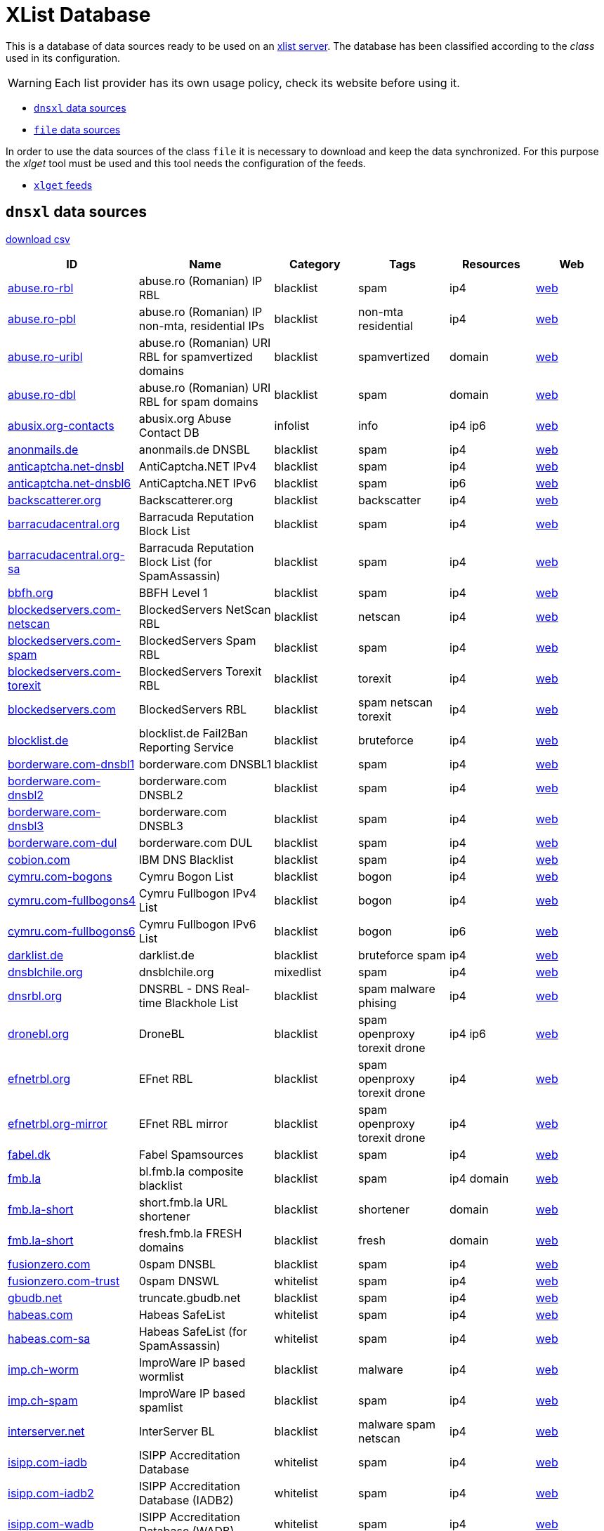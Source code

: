 = XList Database

This is a database of data sources ready to be used on an
link:https://github.com/luids-io/xlist[xlist server].
The database has been classified according to the _class_ used in its
configuration.

WARNING: Each list provider has its own usage policy, check its website
before using it.

* <<xlist-class-dnsxl>>
* <<xlist-class-file>>

In order to use the data sources of the class `file` it is necessary to
download and keep the data synchronized. For this purpose the _xlget_ tool must
be used and this tool needs the configuration of the feeds.

* <<xlget-feeds>>


[[xlist-class-dnsxl]]
== `dnsxl` data sources

link:./summary-dnsxl.csv[download csv]

|===
| ID | Name | Category | Tags | Resources | Web

|link:./dnsxl/abuse-ro.json[abuse.ro-rbl]
|abuse.ro (Romanian) IP RBL
|blacklist
|spam
|ip4
|link:http://www.abuse.ro/[web]

|link:./dnsxl/abuse-ro.json[abuse.ro-pbl]
|abuse.ro (Romanian) IP non-mta, residential IPs
|blacklist
|non-mta residential
|ip4
|link:http://www.abuse.ro/[web]

|link:./dnsxl/abuse-ro.json[abuse.ro-uribl]
|abuse.ro (Romanian) URI RBL for spamvertized domains
|blacklist
|spamvertized
|domain
|link:http://www.abuse.ro/[web]

|link:./dnsxl/abuse-ro.json[abuse.ro-dbl]
|abuse.ro (Romanian) URI RBL for spam domains
|blacklist
|spam
|domain
|link:http://www.abuse.ro/[web]

|link:./dnsxl/abusix-org.json[abusix.org-contacts]
|abusix.org Abuse Contact DB
|infolist
|info
|ip4 ip6
|link:http://abusix.org/[web]

|link:./dnsxl/anonmails-de.json[anonmails.de]
|anonmails.de DNSBL
|blacklist
|spam
|ip4
|link:http://www.anonmails.de/dnsbl.php[web]

|link:./dnsxl/anticaptcha-net.json[anticaptcha.net-dnsbl]
|AntiCaptcha.NET IPv4
|blacklist
|spam
|ip4
|link:http://anticaptcha.net/[web]

|link:./dnsxl/anticaptcha-net.json[anticaptcha.net-dnsbl6]
|AntiCaptcha.NET IPv6
|blacklist
|spam
|ip6
|link:http://anticaptcha.net/[web]

|link:./dnsxl/uceprotect-net.json[backscatterer.org]
|Backscatterer.org
|blacklist
|backscatter
|ip4
|link:http://www.backscatterer.org/[web]

|link:./dnsxl/barracudacentral-org.json[barracudacentral.org]
|Barracuda Reputation Block List
|blacklist
|spam
|ip4
|link:http://www.barracudacentral.org/rbl/[web]

|link:./dnsxl/barracudacentral-org.json[barracudacentral.org-sa]
|Barracuda Reputation Block List (for SpamAssassin)
|blacklist
|spam
|ip4
|link:http://www.barracudacentral.org/rbl/[web]

|link:./dnsxl/bbfh-org.json[bbfh.org]
|BBFH Level 1
|blacklist
|spam
|ip4
|link:http://www.bbfh.org/[web]

|link:./dnsxl/blockedservers-com.json[blockedservers.com-netscan]
|BlockedServers NetScan RBL
|blacklist
|netscan
|ip4
|link:http://www.blockedservers.com/[web]

|link:./dnsxl/blockedservers-com.json[blockedservers.com-spam]
|BlockedServers Spam RBL
|blacklist
|spam
|ip4
|link:http://www.blockedservers.com/[web]

|link:./dnsxl/blockedservers-com.json[blockedservers.com-torexit]
|BlockedServers Torexit RBL
|blacklist
|torexit
|ip4
|link:http://www.blockedservers.com/[web]

|link:./dnsxl/blockedservers-com.json[blockedservers.com]
|BlockedServers RBL
|blacklist
|spam netscan torexit
|ip4
|link:http://www.blockedservers.com/[web]

|link:./dnsxl/blocklist-de.json[blocklist.de]
|blocklist.de Fail2Ban Reporting Service
|blacklist
|bruteforce
|ip4
|link:http://www.blocklist.de/[web]

|link:./dnsxl/borderware-com.json[borderware.com-dnsbl1]
|borderware.com DNSBL1
|blacklist
|spam
|ip4
|link:http://www.borderware.com/[web]

|link:./dnsxl/borderware-com.json[borderware.com-dnsbl2]
|borderware.com DNSBL2
|blacklist
|spam
|ip4
|link:http://www.borderware.com/[web]

|link:./dnsxl/borderware-com.json[borderware.com-dnsbl3]
|borderware.com DNSBL3
|blacklist
|spam
|ip4
|link:http://www.borderware.com/[web]

|link:./dnsxl/borderware-com.json[borderware.com-dul]
|borderware.com DUL
|blacklist
|spam
|ip4
|link:http://www.borderware.com/[web]

|link:./dnsxl/cobion-com.json[cobion.com]
|IBM DNS Blacklist
|blacklist
|spam
|ip4
|link:http://filterdb.iss.net/dnsblinfo/[web]

|link:./dnsxl/cymru-com.json[cymru.com-bogons]
|Cymru Bogon List
|blacklist
|bogon
|ip4
|link:http://www.team-cymru.com/bogon-reference.html[web]

|link:./dnsxl/cymru-com.json[cymru.com-fullbogons4]
|Cymru Fullbogon IPv4 List
|blacklist
|bogon
|ip4
|link:http://www.team-cymru.com/bogon-reference.html[web]

|link:./dnsxl/cymru-com.json[cymru.com-fullbogons6]
|Cymru Fullbogon IPv6 List
|blacklist
|bogon
|ip6
|link:http://www.team-cymru.com/bogon-reference.html[web]

|link:./dnsxl/darklist-de.json[darklist.de]
|darklist.de
|blacklist
|bruteforce spam
|ip4
|link:https://darklist.de/[web]

|link:./dnsxl/dnsblchile-org.json[dnsblchile.org]
|dnsblchile.org
|mixedlist
|spam
|ip4
|link:http://www.dnsblchile.org/[web]

|link:./dnsxl/dnsrbl-org.json[dnsrbl.org]
|DNSRBL - DNS Real-time Blackhole List
|blacklist
|spam malware phising
|ip4
|link:http://dnsrbl.org/[web]

|link:./dnsxl/dronebl-org.json[dronebl.org]
|DroneBL
|blacklist
|spam openproxy torexit drone
|ip4 ip6
|link:http://www.dronebl.org/[web]

|link:./dnsxl/efnet-org.json[efnetrbl.org]
|EFnet RBL
|blacklist
|spam openproxy torexit drone
|ip4
|link:http://efnetrbl.org/[web]

|link:./dnsxl/efnet-org.json[efnetrbl.org-mirror]
|EFnet RBL mirror
|blacklist
|spam openproxy torexit drone
|ip4
|link:http://efnetrbl.org/[web]

|link:./dnsxl/fabel-dk.json[fabel.dk]
|Fabel Spamsources
|blacklist
|spam
|ip4
|link:http://www.spamsources.fabel.dk/[web]

|link:./dnsxl/fmb-la.json[fmb.la]
|bl.fmb.la composite blacklist
|blacklist
|spam
|ip4 domain
|link:http://fmb.la/[web]

|link:./dnsxl/fmb-la.json[fmb.la-short]
|short.fmb.la URL shortener
|blacklist
|shortener
|domain
|link:http://fmb.la/[web]

|link:./dnsxl/fmb-la.json[fmb.la-short]
|fresh.fmb.la FRESH domains
|blacklist
|fresh
|domain
|link:http://fmb.la/[web]

|link:./dnsxl/fusionzero-com.json[fusionzero.com]
|0spam DNSBL
|blacklist
|spam
|ip4
|link:http://0spam.fusionzero.com/[web]

|link:./dnsxl/fusionzero-com.json[fusionzero.com-trust]
|0spam DNSWL
|whitelist
|spam
|ip4
|link:http://0spam.fusionzero.com/[web]

|link:./dnsxl/gbudb-net.json[gbudb.net]
|truncate.gbudb.net
|blacklist
|spam
|ip4
|link:http://www.gbudb.com/truncate/index.jsp[web]

|link:./dnsxl/habeas-com.json[habeas.com]
|Habeas SafeList
|whitelist
|spam
|ip4
|link:http://www.habeas.com/[web]

|link:./dnsxl/habeas-com.json[habeas.com-sa]
|Habeas SafeList (for SpamAssassin)
|whitelist
|spam
|ip4
|link:http://www.habeas.com/[web]

|link:./dnsxl/imp-ch.json[imp.ch-worm]
|ImproWare IP based wormlist
|blacklist
|malware
|ip4
|link:http://antispam.imp.ch/03-wormlist.html?lng=1[web]

|link:./dnsxl/imp-ch.json[imp.ch-spam]
|ImproWare IP based spamlist
|blacklist
|spam
|ip4
|link:http://antispam.imp.ch/06-dnsbl.php?lng=1[web]

|link:./dnsxl/interserver-net.json[interserver.net]
|InterServer BL
|blacklist
|malware spam netscan
|ip4
|link:http://rbl.interserver.net/[web]

|link:./dnsxl/isipp-com.json[isipp.com-iadb]
|ISIPP Accreditation Database
|whitelist
|spam
|ip4
|link:http://www.isipp.com/[web]

|link:./dnsxl/isipp-com.json[isipp.com-iadb2]
|ISIPP Accreditation Database (IADB2)
|whitelist
|spam
|ip4
|link:http://www.isipp.com/[web]

|link:./dnsxl/isipp-com.json[isipp.com-wadb]
|ISIPP Accreditation Database (WADB)
|whitelist
|spam
|ip4
|link:http://www.isipp.com/[web]

|link:./dnsxl/jippg-org.json[jippg.org]
|JIPPG's RBL Project (mail-abuse Listings)
|blacklist
|spam
|ip4
|link:http://blacklist.jippg.org/[web]

|link:./dnsxl/junkemailfilter-com.json[junkemailfilter.com-hostkarma]
|Hostkarma
|mixedlist
|spam
|ip4 domain
|link:http://wiki.junkemailfilter.com/index.php/Spam_DNS_Lists[web]

|link:./dnsxl/junkemailfilter-com.json[junkemailfilter.com-black]
|Hostkarma blacklist
|blacklist
|spam
|ip4 domain
|link:http://wiki.junkemailfilter.com/index.php/Spam_DNS_Lists[web]

|link:./dnsxl/junkemailfilter-com.json[junkemailfilter.com-dnswl]
|Hostkarma shitelist
|whitelist
|spam
|ip4 domain
|link:http://wiki.junkemailfilter.com/index.php/Spam_DNS_Lists[web]

|link:./dnsxl/junkemailfilter-com.json[junkemailfilter.com-nobl]
|Hostkarma no blacklist
|whitelist
|spam
|ip4 domain
|link:http://wiki.junkemailfilter.com/index.php/Spam_DNS_Lists[web]

|link:./dnsxl/justspam-org.json[justspam.org]
|JustSpam.org
|blacklist
|spam
|ip4
|link:http://www.justspam.org/[web]

|link:./dnsxl/kempt-net.json[kempt.net]
|Kempt.net DNS Black List
|blacklist
|spam
|ip4
|link:http://www.kempt.net/dnsbl/[web]

|link:./dnsxl/konstant.json[konstant.no]
|KONSTANT DNSBL
|blacklist
|spam
|ip4
|link:http://bl.konstant.no/[web]

|link:./dnsxl/korea-services-net.json[korea.services.net]
|South Korean Network Blocking List
|blacklist
|spam
|ip4
|link:http://korea.services.net/[web]

|link:./dnsxl/leadmon-net.json[leadmon.net]
|Leadmon.Net's SpamGuard Listings (LNSG)
|blacklist
|spam
|ip4
|link:http://www.leadmon.net/spamguard/[web]

|link:./dnsxl/lugh-ch.json[lugh.ch]
|lugh.ch DNSBL
|blacklist
|spam
|ip4
|link:https://lugh.ch/dnsbl.html[web]

|link:./dnsxl/madavi-de.json[madavi.de]
|Madavi:BL
|blacklist
|spam
|ip4
|link:https://www.madavi.de/madavibl/[web]

|link:./dnsxl/mailspike-net.json[mailspike.net-bl]
|Mailspike Blacklist
|blacklist
|spam
|ip4
|link:http://mailspike.org/[web]

|link:./dnsxl/mailspike-net.json[mailspike.net-rep]
|Mailspike Reputation
|mixedlist
|spam
|ip4
|link:http://mailspike.org/[web]

|link:./dnsxl/mailspike-net.json[mailspike.net-wl]
|Mailspike Whitelist
|whitelist
|spam
|ip4
|link:http://mailspike.org/[web]

|link:./dnsxl/mailspike-net.json[mailspike.net-zero]
|Mailspike Zero-hour Data
|blacklist
|spam
|ip4
|link:http://mailspike.org/[web]

|link:./dnsxl/manitu-net.json[manitu.net]
|NiX Spam DNSBL
|blacklist
|spam
|ip4
|link:http://www.dnsbl.manitu.net/[web]

|link:./dnsxl/mcafee-com.json[mcafee.com]
|McAfee RBL
|blacklist
|spam
|ip4
|link:https://kc.mcafee.com/corporate/index?page=content&id=KB53783[web]

|link:./dnsxl/megarbl-net.json[megarbl.net]
|MegaRBL.net
|blacklist
|spam
|ip4
|link:https://www.megarbl.net/[web]

|link:./dnsxl/msrbl-net.json[msrbl.net-combined]
|MSRBL combined
|blacklist
|spam phising malware
|ip4
|link:http://www.msrbl.com/[web]

|link:./dnsxl/msrbl-net.json[msrbl.net-images]
|MSRBL images
|blacklist
|spam
|ip4
|link:http://www.msrbl.com/[web]

|link:./dnsxl/msrbl-net.json[msrbl.net-phishing]
|MSRBL phishing
|blacklist
|phising
|ip4
|link:http://www.msrbl.com/[web]

|link:./dnsxl/msrbl-net.json[msrbl.net-spam]
|MSRBL spam
|blacklist
|spam
|ip4
|link:http://www.msrbl.com/[web]

|link:./dnsxl/msrbl-net.json[msrbl.net-virus]
|MSRBL virus
|blacklist
|malware
|ip4
|link:http://www.msrbl.com/[web]

|link:./dnsxl/msrbl-net.json[msrbl.net-web]
|MSRBL web
|blacklist
|spam
|ip4
|link:http://www.msrbl.com/[web]

|link:./dnsxl/nordspam-com.json[nordspam.com-domain]
|NordSpam Domain Blacklist
|blacklist
|spam
|domain
|link:https://www.nordspam.com/[web]

|link:./dnsxl/nordspam-com.json[nordspam.com-ip]
|NordSpam IP Blacklist
|blacklist
|spam
|ip4 ip6
|link:https://www.nordspam.com/[web]

|link:./dnsxl/pedantic-org.json[pedantic.org]
|Pedantic.org spam
|blacklist
|spam
|ip4
|link:http://www.pedantic.org/[web]

|link:./dnsxl/pofon-foobar-hu.json[pofon.foobar.hu]
|pofon.foobar.hu IP Blacklist
|blacklist
|spam
|ip4 ip6
|link:https://rbl.foobar.hu/[web]

|link:./dnsxl/pofon-foobar-hu.json[pofon.foobar.hu-uribl]
|pofon.foobar.hu URI Blacklist
|blacklist
|spam
|domain
|link:https://rbl.foobar.hu/[web]

|link:./dnsxl/pofon-foobar-hu.json[pofon.foobar.hu-ispmx]
|pofon.foobar.hu ISP mail relay whitelist
|whitelist
|spam
|ip4 ip6
|link:https://rbl.foobar.hu/[web]

|link:./dnsxl/psbl-surriel-com.json[surriel.com-psbl]
|PSBL (Passive Spam Block List)
|blacklist
|spam
|ip4
|link:https://psbl.org/[web]

|link:./dnsxl/psbl-surriel-com.json[surriel.com-whitelist]
|PSBL whitelist
|whitelist
|spam
|ip4
|link:http://www.dnswl.org/[web]

|link:./dnsxl/psky-me.json[psky.me]
|Protected SKY
|blacklist
|spam
|ip4
|link:http://www.psky.me/[web]

|link:./dnsxl/pte-hu.json[pte.hu]
|SINGULARis Spam/scam blocklist
|blacklist
|spam
|ip4
|link:http://singular.ttk.pte.hu/en/[web]

|link:./dnsxl/realtimeblacklist-com.json[realtimeblacklist.com]
|realtimeBLACKLIST.COM
|blacklist
|spam
|ip4
|link:https://realtimeblacklist.com/[web]

|link:./dnsxl/redhawk-org.json[redhawk.org]
|Redhawk.org
|blacklist
|spam
|ip4
|link:https://www.redhawk.org/[web]

|link:./dnsxl/rfc-clueless-org.json[rfc-clueless.org-abuse]
|RFC-Clueless (RFC2) abuse RBL
|blacklist
|compliance
|domain
|link:http://rfc-clueless.org/[web]

|link:./dnsxl/rfc-clueless-org.json[rfc-clueless.org-bogusmx]
|RFC-Clueless (RFC2) BogusMX RBL
|blacklist
|compliance
|domain
|link:http://rfc-clueless.org/[web]

|link:./dnsxl/rfc-clueless-org.json[rfc-clueless.org-dsn]
|RFC-Clueless (RFC2) DSN RBL
|blacklist
|compliance
|domain
|link:http://rfc-clueless.org/[web]

|link:./dnsxl/rfc-clueless-org.json[rfc-clueless.org-elitist]
|RFC-Clueless (RFC2) Elitist RBL
|blacklist
|compliance
|domain
|link:http://rfc-clueless.org/pages/listing_policy-elitist[web]

|link:./dnsxl/rfc-clueless-org.json[rfc-clueless.org-fulldom]
|RFC-Clueless (RFC2) Metalist RBL
|blacklist
|compliance
|domain
|link:http://rfc-clueless.org/[web]

|link:./dnsxl/rfc-clueless-org.json[rfc-clueless.org-postmaster]
|RFC-Clueless (RFC2) postmaster RBL
|blacklist
|compliance
|domain
|link:http://rfc-clueless.org/[web]

|link:./dnsxl/rfc-clueless-org.json[rfc-clueless.org-whois]
|RFC-Clueless (RFC2) whois RBL
|blacklist
|compliance
|domain
|link:http://rfc-clueless.org/[web]

|link:./dnsxl/rymsho-ru.json[rymsho.ru-ip]
|Rymsho's DNSBL
|blacklist
|spam
|ip4
|link:http://spam.rymsho.ru/[web]

|link:./dnsxl/rymsho-ru.json[rymsho.ru-domain]
|Rymsho's RHSBL
|blacklist
|spam
|domain
|link:http://spam.rymsho.ru/[web]

|link:./dnsxl/s5h-net.json[s5h.net]
|s5h.net RBL
|blacklist
|spam
|ip4 ip6
|link:http://www.usenix.org.uk/wiki/RBL[web]

|link:./dnsxl/sarbl-org.json[sarbl.org]
|SARBL
|blacklist
|spam
|domain
|link:https://www.sarbl.org/Main[web]

|link:./dnsxl/schulte-org.json[schulte.org]
|rbl.schulte.org
|blacklist
|spam
|ip4
|link:http://rbl.schulte.org/[web]

|link:./dnsxl/scientificspam-net.json[scientificspam.net-domain]
|scientificspam.net Domain list
|blacklist
|spam
|domain
|link:http://www.scientificspam.net/[web]

|link:./dnsxl/scientificspam-net.json[scientificspam.net-ip]
|scientificspam.net IP list
|blacklist
|spam
|ip4
|link:http://www.scientificspam.net/[web]

|link:./dnsxl/scrolloutf1-com.json[scrolloutf1.com-domain]
|Scrollout F1 Reputation Domain
|mixedlist
|spam
|domain
|link:http://www.scrolloutf1.com/rbl[web]

|link:./dnsxl/scrolloutf1-com.json[scrolloutf1.com-ip]
|Scrollout F1 Reputation IP
|mixedlist
|spam
|ip4
|link:http://www.scrolloutf1.com/rbl[web]

|link:./dnsxl/scrolloutf1-com.json[scrolloutf1.com-ns]
|Scrollout F1 Reputation NS
|mixedlist
|spam
|domain
|link:http://www.scrolloutf1.com/rbl[web]

|link:./dnsxl/senderscore-com.json[senderscore.com]
|SenderScore Blacklist
|blacklist
|spam
|ip4
|link:http://www.senderscore.org/[web]

|link:./dnsxl/sorbs-net.json[sorbs.net-aspews]
|ASPEWS Listings
|blacklist
|spam
|ip4
|link:http://www.aspews.org/[web]

|link:./dnsxl/sorbs-net.json[sorbs.net-spewsl1]
|SPEWS Level one listings
|blacklist
|spam
|ip4
|link:http://www.sorbs.net/general/using.shtml[web]

|link:./dnsxl/sorbs-net.json[sorbs.net-spewsl2]
|SPEWS Level two listings
|blacklist
|spam
|ip4
|link:http://www.sorbs.net/general/using.shtml[web]

|link:./dnsxl/sorbs-net.json[sorbs.net]
|SORBS Aggregate zone
|blacklist
|spam openproxy exploit
|ip4
|link:http://www.sorbs.net/[web]

|link:./dnsxl/sorbs-net.json[sorbs.net-problems]
|SORBS Aggregate zone (problems)
|blacklist
|spam openproxy exploit
|ip4
|link:http://www.sorbs.net/[web]

|link:./dnsxl/sorbs-net.json[sorbs.net-proxies]
|SORBS Aggregate zone (proxies)
|blacklist
|openproxy
|ip4
|link:http://www.sorbs.net/[web]

|link:./dnsxl/sorbs-net.json[sorbs.net-relays]
|SORBS Aggregate zone (relays)
|blacklist
|openproxy
|ip4
|link:http://www.sorbs.net/[web]

|link:./dnsxl/sorbs-net.json[sorbs.net-safe]
|SORBS Aggregate zone (safe)
|blacklist
|spam
|ip4
|link:http://www.sorbs.net/[web]

|link:./dnsxl/sorbs-net.json[sorbs.net-dul]
|SORBS Dynamic IP Addresses
|blacklist
|dynamic
|ip4
|link:http://www.sorbs.net/[web]

|link:./dnsxl/sorbs-net.json[sorbs.net-zombie]
|SORBS hijacked networks
|blacklist
|exploit
|ip4
|link:http://www.sorbs.net/[web]

|link:./dnsxl/sorbs-net.json[sorbs.net-block]
|SORBS Hosts demanding never be tested by SORBS
|blacklist
|spam
|ip4
|link:http://www.sorbs.net/[web]

|link:./dnsxl/sorbs-net.json[sorbs.net-escalations]
|SORBS netblocks of spam supporting service providers
|blacklist
|spam
|ip4
|link:http://www.sorbs.net/[web]

|link:./dnsxl/sorbs-net.json[sorbs.net-http]
|SORBS Open HTTP Proxies
|blacklist
|openproxy
|ip4
|link:http://www.sorbs.net/[web]

|link:./dnsxl/sorbs-net.json[sorbs.net-misc]
|SORBS Open other Proxies
|blacklist
|openproxy
|ip4
|link:http://www.sorbs.net/[web]

|link:./dnsxl/sorbs-net.json[sorbs.net-smtp]
|SORBS Open SMTP relays
|blacklist
|spam
|ip4
|link:http://www.sorbs.net/[web]

|link:./dnsxl/sorbs-net.json[sorbs.net-socks]
|SORBS Open SOCKS Proxies
|blacklist
|openproxy
|ip4
|link:http://www.sorbs.net/[web]

|link:./dnsxl/sorbs-net.json[sorbs.net-spam]
|SORBS Spamhost (any time)
|blacklist
|spam
|ip4
|link:http://www.sorbs.net/[web]

|link:./dnsxl/sorbs-net.json[sorbs.net-recent]
|SORBS Spamhost (last 28 days)
|blacklist
|spam
|ip4
|link:http://www.sorbs.net/[web]

|link:./dnsxl/sorbs-net.json[sorbs.net-new]
|SORBS Spamhost (last 48 hours)
|blacklist
|spam
|ip4
|link:http://www.sorbs.net/[web]

|link:./dnsxl/sorbs-net.json[sorbs.net-old]
|SORBS Spamhost (last year)
|blacklist
|spam
|ip4
|link:http://www.sorbs.net/[web]

|link:./dnsxl/sorbs-net.json[sorbs.net-web]
|SORBS Vulnerable formmailers
|blacklist
|openproxy
|ip4
|link:http://www.sorbs.net/[web]

|link:./dnsxl/spamcop-net.json[spamcop.net]
|SpamCop Blocking List
|blacklist
|spam
|ip4
|link:http://spamcop.net/bl.shtml[web]

|link:./dnsxl/spamdown-org.json[spamdown.org]
|Spamdown RBL spam emails in Persian
|blacklist
|spam
|ip4
|link:https://www.spamdown.org/[web]

|link:./dnsxl/spameatingmonkey-net.json[spameatingmonkey.net-originasn]
|Spam Eating Monkey SEM-ASN-ORIGIN
|infolist
|info
|ip4
|link:http://spameatingmonkey.com/[web]

|link:./dnsxl/spameatingmonkey-net.json[spameatingmonkey.net-backscatter]
|Spam Eating Monkey SEM-BACKSCATTER
|blacklist
|spam
|ip4
|link:http://spameatingmonkey.com/[web]

|link:./dnsxl/spameatingmonkey-net.json[spameatingmonkey.net]
|Spam Eating Monkey SEM-BLACK
|blacklist
|spam
|ip4
|link:http://spameatingmonkey.com/[web]

|link:./dnsxl/spameatingmonkey-net.json[spameatingmonkey.net-netbl]
|Spam Eating Monkey SEM-NETBLACK
|blacklist
|spam
|ip4
|link:http://spameatingmonkey.com/[web]

|link:./dnsxl/spameatingmonkey-net.json[spameatingmonkey.net-ip6]
|Spam Eating Monkey SEM-IPV6BL
|blacklist
|spam
|ip6
|link:http://spameatingmonkey.com/[web]

|link:./dnsxl/spameatingmonkey-net.json[spameatingmonkey.net-uri]
|Spam Eating Monkey SEM-URI
|blacklist
|spam
|domain
|link:http://spameatingmonkey.com/[web]

|link:./dnsxl/spameatingmonkey-net.json[spameatingmonkey.net-urired]
|Spam Eating Monkey SEM-URIRED
|blacklist
|spam
|domain
|link:http://spameatingmonkey.com/[web]

|link:./dnsxl/spameatingmonkey-net.json[spameatingmonkey.net-freshzero]
|Spam Eating Monkey SEM-FRESHZERO
|blacklist
|fresh
|domain
|link:http://spameatingmonkey.com/[web]

|link:./dnsxl/spameatingmonkey-net.json[spameatingmonkey.net-fresh]
|Spam Eating Monkey SEM-FRESH
|blacklist
|fresh
|domain
|link:http://spameatingmonkey.com/[web]

|link:./dnsxl/spameatingmonkey-net.json[spameatingmonkey.net-fresh10]
|Spam Eating Monkey SEM-FRESH10
|blacklist
|fresh
|domain
|link:http://spameatingmonkey.com/[web]

|link:./dnsxl/spameatingmonkey-net.json[spameatingmonkey.net-fresh15]
|Spam Eating Monkey SEM-FRESH15
|blacklist
|fresh
|domain
|link:http://spameatingmonkey.com/[web]

|link:./dnsxl/spameatingmonkey-net.json[spameatingmonkey.net-fresh30]
|Spam Eating Monkey SEM-FRESH30
|blacklist
|fresh
|domain
|link:http://spameatingmonkey.com/[web]

|link:./dnsxl/spamgrouper-to.json[spamgrouper.to]
|Spam Grouper Net block list
|blacklist
|spam
|ip4
|link:http://www.spamgrouper.to/[web]

|link:./dnsxl/spamhaus-org.json[spamhaus.org-dwl]
|Spamhaus DWL Domain Whitelist
|whitelist
|spam
|domain
|link:http://www.spamhauswhitelist.com/[web]

|link:./dnsxl/spamhaus-org.json[spamhaus.org-swl]
|Spamhaus SWL IP Whitelist
|whitelist
|spam
|ip4 ip6
|link:http://www.spamhauswhitelist.com/[web]

|link:./dnsxl/spamhaus-org.json[spamhaus.org-zen]
|Spamhaus ZEN Combined Block List
|blacklist
|spam openproxy malware non-mta
|ip4
|link:http://www.spamhaus.org/zen/[web]

|link:./dnsxl/spamhaus-org.json[spamhaus.org-dbl]
|Spamhaus DBL Domain Block List
|blacklist
|spam
|domain
|link:http://www.spamhaus.org/dbl/[web]

|link:./dnsxl/spamhaus-org.json[spamhaus.org-pbl]
|Spamhaus PBL Policy Block List
|blacklist
|non-mta
|ip4
|link:http://www.spamhaus.org/pbl/[web]

|link:./dnsxl/spamhaus-org.json[spamhaus.org-sbl]
|Spamhaus SBL Spamhaus Block List
|blacklist
|spam
|ip4
|link:http://www.spamhaus.org/sbl/[web]

|link:./dnsxl/spamhaus-org.json[spamhaus.org-sbl-xbl]
|Spamhaus SBL-XBL Combined Block List
|blacklist
|spam malware
|ip4
|link:http://www.spamhaus.org/[web]

|link:./dnsxl/spamhaus-org.json[spamhaus.org-xbl]
|Spamhaus XBL Exploits Block List
|blacklist
|malware
|ip4
|link:http://www.spamhaus.org/xbl/[web]

|link:./dnsxl/spamhaus-org.json[abuseat.org-cbl]
|CBL
|blacklist
|spam
|ip4
|link:https://www.abuseat.org/[web]

|link:./dnsxl/spamrats-com.json[spamrats.com-all]
|SpamRATS! all
|blacklist
|residential spam noptr bruteforce
|ip4
|link:http://www.spamrats.com/[web]

|link:./dnsxl/spamrats-com.json[spamrats.com-auth]
|SpamRATS! all
|blacklist
|bruteforce
|ip4
|link:http://www.spamrats.com/[web]

|link:./dnsxl/spamrats-com.json[spamrats.com-dyna]
|SpamRATS! Dyna
|blacklist
|residential
|ip4
|link:http://www.spamrats.com/rats-dyna.php[web]

|link:./dnsxl/spamrats-com.json[spamrats.com-noptr]
|SpamRATS! NoPtr
|blacklist
|noptr
|ip4
|link:http://www.spamrats.com/rats-noptr.php[web]

|link:./dnsxl/spamrats-com.json[spamrats.com-spam]
|SpamRATS! Spam
|blacklist
|spam
|ip4
|link:http://www.spamrats.com/rats-spam.php[web]

|link:./dnsxl/spfbl-net.json[spfbl.net-bl]
|SPFBL.net RBL
|blacklist
|spam
|ip4 ip6 domain
|link:http://spfbl.net/en/dnsbl/[web]

|link:./dnsxl/spfbl-net.json[spfbl.net-wl]
|SPFBL.net Whitelist
|whitelist
|spam
|ip4 ip6 domain
|link:http://spfbl.net/en/dnswl/[web]

|link:./dnsxl/stopspam-org.json[stopspam.org-block]
|StopSpam.org block
|blacklist
|spam
|ip4
|link:http://www.stopspam.org/rblcheck/index.php[web]

|link:./dnsxl/stopspam-org.json[stopspam.org-badhost]
|StopSpam.org badhost
|blacklist
|noptr
|ip4
|link:http://www.stopspam.org/rblcheck/index.php[web]

|link:./dnsxl/stopspam-org.json[stopspam.org-dul]
|StopSpam.org dynamic
|blacklist
|dynamic
|ip4
|link:http://www.stopspam.org/rblcheck/index.php[web]

|link:./dnsxl/suomispam-net.json[suomispam.net-ip]
|Suomispam Blacklist
|blacklist
|spam
|ip4
|link:http://suomispam.net/[web]

|link:./dnsxl/suomispam-net.json[suomispam.net-domain]
|Suomispam Domain Blacklist
|blacklist
|spam
|domain
|link:http://suomispam.net/[web]

|link:./dnsxl/support-intelligence-net.json[support-intelligence.net-dob]
|The Day Old Bread List (aka DOB)
|blacklist
|fresh
|domain
|link:http://support-intelligence.com/dob/[web]

|link:./dnsxl/surbl-org.json[surbl.org]
|SURBL URI Reputation Data
|blacklist
|spam
|ip4 domain
|link:http://www.surbl.org/[web]

|link:./dnsxl/surgate-net.json[surgate.net-srn]
|SurGATE Reputation Network
|mixedlist
|spam
|ip4
|link:http://www.srntools.com/[web]

|link:./dnsxl/surgate-net.json[surgate.net-srnblack]
|SurGATE Reputation Network Blacklist
|mixedlist
|spam
|ip4
|link:http://www.srntools.com/[web]

|link:./dnsxl/swinog-ch.json[swinog.ch-ip]
|Swiss Network Operators Group DNSRBL
|blacklist
|spam
|ip4
|link:https://www.swinog.ch[web]

|link:./dnsxl/swinog-ch.json[swinog.ch-domain]
|Swiss Network Operators Group URIBL
|blacklist
|spam
|domain
|link:https://www.swinog.ch[web]

|link:./dnsxl/technovision-dk.json[technovision.dk]
|TechnoVision SpamTrap
|blacklist
|spam
|ip4
|link:http://st.technovision.dk/[web]

|link:./dnsxl/tor-dan-me.json[dan.me.uk-tor]
|dan.me.uk (all tor nodes)
|blacklist
|torexit
|ip4
|link:https://www.dan.me.uk/dnsbl[web]

|link:./dnsxl/tor-dan-me.json[dan.me.uk-torexit]
|dan.me.uk (only tor exit nodes)
|blacklist
|torexit
|ip4
|link:https://www.dan.me.uk/dnsbl[web]

|link:./dnsxl/triumf-ca.json[triumf.ca]
|TRIUMF.ca DNSBL
|blacklist
|spam
|ip4
|link:http://rbl2.triumf.ca/[web]

|link:./dnsxl/tuxad-de.json[tuxad.de-dunk]
|tuxad dunk.dnsbl
|blacklist
|spam
|ip4
|link:http://www.tuxad.de/hartkore.html[web]

|link:./dnsxl/uceprotect-net.json[uceprotect.net-level0]
|UCEPROTECT Level 0
|blacklist
|spam
|ip4
|link:http://www.uceprotect.net/[web]

|link:./dnsxl/uceprotect-net.json[uceprotect.net-level1]
|UCEPROTECT Level 1
|blacklist
|spam
|ip4
|link:http://www.uceprotect.net/en/index.php?m=3&s=3[web]

|link:./dnsxl/uceprotect-net.json[uceprotect.net-level2]
|UCEPROTECT Level 2
|blacklist
|spam
|ip4
|link:http://www.uceprotect.net/en/index.php?m=3&s=4[web]

|link:./dnsxl/uceprotect-net.json[uceprotect.net-level3]
|UCEPROTECT Level 3
|blacklist
|spam
|ip4
|link:http://www.uceprotect.net/en/index.php?m=3&s=5[web]

|link:./dnsxl/uceprotect-net.json[backscatterer.org]
|Whitelisted.org
|blacklist
|backscatter
|ip4
|link:http://www.backscatterer.org/[web]

|link:./dnsxl/uceprotect-net.json[whitelisted.org]
|Whitelisted.org
|whitelist
|spam
|ip4
|link:http://www.whitelisted.org/[web]

|link:./dnsxl/unsubscore-com.json[unsubscore.com-ubl]
|Unsubscribe Blacklist UBL
|blacklist
|spam
|ip4
|link:http://blacklist.lashback.com/[web]

|link:./dnsxl/uribl-com.json[uribl.com-black]
|URIBL black
|blacklist
|spam
|domain
|link:http://www.uribl.com/[web]

|link:./dnsxl/uribl-com.json[uribl.com-grey]
|URIBL grey
|blacklist
|spam
|domain
|link:http://www.uribl.com/[web]

|link:./dnsxl/uribl-com.json[uribl.com-multi]
|URIBL multi
|mixedlist
|spam
|domain
|link:http://www.uribl.com/[web]

|link:./dnsxl/uribl-com.json[uribl.com-red]
|URIBL red
|mixedlist
|spam
|domain
|link:http://www.uribl.com/[web]

|link:./dnsxl/uribl-com.json[uribl.com-white]
|URIBL white
|whitelist
|spam
|domain
|link:http://www.uribl.com/[web]

|link:./dnsxl/v4bl-org.json[v4bl.org-free]
|V4BL-FREE/DDNSBL-FREE
|blacklist
|spam
|ip4
|link:http://v4bl.org/[web]

|link:./dnsxl/v4bl-org.json[v4bl.org-ip]
|V4BL/DDNSBL
|blacklist
|spam
|ip4
|link:http://v4bl.org/[web]

|link:./dnsxl/woody-ch.json[woody.ch-ip4]
|Woody's SMTP Blacklist IPv4
|blacklist
|spam
|ip4
|link:http://blacklist.woody.ch/rblcheck.php3[web]

|link:./dnsxl/woody-ch.json[woody.ch-ip6]
|Woody's SMTP Blacklist IPv6
|blacklist
|spam
|ip6
|link:http://blacklist.woody.ch/rblcheck.php3[web]

|link:./dnsxl/woody-ch.json[woody.ch-domain]
|Woody's SMTP Blacklist URIBL
|blacklist
|spam
|domain
|link:http://blacklist.woody.ch/rblcheck.php3[web]

|link:./dnsxl/wpbl-info.json[wpbl.info]
|WPBL - Weighted Private Block List
|blacklist
|spam
|ip4
|link:http://www.wpbl.info/[web]

|link:./dnsxl/zapbl-net.json[zapbl.net-ip]
|ZapBL DNSRBL
|blacklist
|spam
|ip4
|link:http://zapbl.net/[web]

|link:./dnsxl/zapbl-net.json[zapbl.net-domain]
|ZapBL RHSBL
|blacklist
|spam
|domain
|link:http://zapbl.net/[web]
|===

[[xlist-class-file]]
== `file` data sources

link:./summary-file.csv[download csv]

|===
| ID | Name | Category | Tags | Resources | Web

|link:./file/abuse-ch.json[abuse.ch-feodo]
|Feodo Tracker C&C Abuse.ch
|blacklist
|malware
|ip4
|link:https://feodotracker.abuse.ch/[web]

|link:./file/abuse-ch.json[abuse.ch-ransomware]
|Ransomware Tracker Abuse.ch
|blacklist
|malware
|ip4 domain
|link:https://ransomwaretracker.abuse.ch/[web]

|link:./file/abuse-ch.json[abuse.ch-ssl]
|SSL blacklist Abuse.ch
|blacklist
|malware
|ip4 md5 sha1
|link:https://sslbl.abuse.ch[web]

|link:./file/alienvault-com.json[alienvault.com]
|alienvault reputation
|blacklist
|reputation
|ip4
|link:https://www.alienvault.com[web]

|link:./file/badips-com.json[badips.com]
|Bad IPs
|blacklist
|bruteforce
|ip4
|link:https://badips.com/[web]

|link:./file/blocklist-de.json[blocklist.de]
|blocklist.de Fail2Ban Reporting Service
|blacklist
|bruteforce
|ip4
|link:http://www.blocklist.de/[web]

|link:./file/blocklist-site.json[blocklist.site-ads]
|Blocklist Site ADS
|blacklist
|ads
|domain
|link:https://blocklist.site[web]

|link:./file/blocklist-site.json[blocklist.site-crypto]
|Blocklist Site Crypto
|blacklist
|crypto
|domain
|link:https://blocklist.site[web]

|link:./file/blocklist-site.json[blocklist.site-drugs]
|Blocklist Site Drugs
|blacklist
|drugs
|domain
|link:https://blocklist.site[web]

|link:./file/blocklist-site.json[blocklist.site-fraud]
|Blocklist Site Fraud
|blacklist
|fraud
|domain
|link:https://blocklist.site[web]

|link:./file/blocklist-site.json[blocklist.site-fakenews]
|Blocklist Site Fakenews
|blacklist
|fakenews
|domain
|link:https://blocklist.site[web]

|link:./file/blocklist-site.json[blocklist.site-gambling]
|Blocklist Site Gambling
|blacklist
|gambling
|domain
|link:https://blocklist.site[web]

|link:./file/blocklist-site.json[blocklist.site-malware]
|Blocklist Site Malware
|blacklist
|malware
|ip4 domain
|link:https://blocklist.site[web]

|link:./file/blocklist-site.json[blocklist.site-phishing]
|Blocklist Site Phishing
|blacklist
|phishing
|domain
|link:https://blocklist.site[web]

|link:./file/blocklist-site.json[blocklist.site-piracy]
|Blocklist Site Piracy
|blacklist
|piracy
|domain
|link:https://blocklist.site[web]

|link:./file/blocklist-site.json[blocklist.site-porn]
|Blocklist Site Porn
|blacklist
|porn
|domain
|link:https://blocklist.site[web]

|link:./file/blocklist-site.json[blocklist.site-proxy]
|Blocklist Site Proxy
|blacklist
|proxy
|domain
|link:https://blocklist.site[web]

|link:./file/blocklist-site.json[blocklist.site-ransomware]
|Blocklist Site Ransomware
|blacklist
|ransomware
|domain
|link:https://blocklist.site[web]

|link:./file/blocklist-site.json[blocklist.site-redirect]
|Blocklist Site Redirect
|blacklist
|redirect
|domain
|link:https://blocklist.site[web]

|link:./file/blocklist-site.json[blocklist.site-scam]
|Blocklist Site Scam
|blacklist
|scam
|domain
|link:https://blocklist.site[web]

|link:./file/blocklist-site.json[blocklist.site-spam]
|Blocklist Site Spam
|blacklist
|spam
|domain
|link:https://blocklist.site[web]

|link:./file/blocklist-site.json[blocklist.site-torrent]
|Blocklist Site Torrent
|blacklist
|torrent
|domain
|link:https://blocklist.site[web]

|link:./file/blocklist-site.json[blocklist.site-tracking]
|Blocklist Site Tracking
|blacklist
|tracking
|domain
|link:https://blocklist.site[web]

|link:./file/cameleon.json[cameleon]
|The CAMELEON Project
|blacklist
|ads
|domain
|link:http://sysctl.org/cameleon/[web]

|link:./file/cinsscore-com.json[cinsscore.com]
|The CINS Army List
|blacklist
|bruteforce
|ip4
|link:https://cinsscore.com/[web]

|link:./file/cruzit-com.json[cruzit.com]
|cruzit.com Server Blocklist
|blacklist
|bruteforce
|ip4
|link:https://www.cruzit.com/[web]

|link:./file/cymru-com.json[cymru.com-bogons]
|Cymru Bogon List
|blacklist
|bogon
|ip4
|link:http://www.team-cymru.com/bogon-reference.html[web]

|link:./file/cymru-com.json[cymru.com-fullbogons4]
|Cymru Fullbogon IPv4 List
|blacklist
|bogon
|ip4
|link:http://www.team-cymru.com/bogon-reference.html[web]

|link:./file/darklist-de.json[darklist.de]
|darklist.de
|blacklist
|bruteforce spam
|ip4
|link:https://darklist.de/[web]

|link:./file/dataplane-org.json[dataplane.org-dnsrd]
|dataplane.org DNS recursion desired
|blacklist
|netscan
|ip4
|link:https://dataplane.org[web]

|link:./file/dataplane-org.json[dataplane.org-dnsrdany]
|dataplane.org DNS recursion desired IN ANY
|blacklist
|netscan
|ip4
|link:https://dataplane.org[web]

|link:./file/dataplane-org.json[dataplane.org-dnsversion]
|dataplane.org DNS CH TXT version.bind
|blacklist
|netscan
|ip4
|link:https://dataplane.org[web]

|link:./file/dataplane-org.json[dataplane.org-sipinvitation]
|dataplane.org SIP invitation
|blacklist
|netscan
|ip4
|link:https://dataplane.org[web]

|link:./file/dataplane-org.json[dataplane.org-sipquery]
|dataplane.org SIP query
|blacklist
|netscan
|ip4
|link:https://dataplane.org[web]

|link:./file/dataplane-org.json[dataplane.org-sipregistration]
|dataplane.org SIP registration
|blacklist
|netscan
|ip4
|link:https://dataplane.org[web]

|link:./file/dataplane-org.json[dataplane.org-sshclient]
|dataplane.org SSH client connection
|blacklist
|netscan
|ip4
|link:https://dataplane.org[web]

|link:./file/dataplane-org.json[dataplane.org-sshpwauth]
|dataplane.org SSH password authentication
|blacklist
|bruteforce
|ip4
|link:https://dataplane.org[web]

|link:./file/dataplane-org.json[dataplane.org-vncrfb]
|dataplane.org VNC RFB
|blacklist
|bruteforce
|ip4
|link:https://dataplane.org[web]

|link:./file/dshield-org.json[dshield.org]
|DShield Top10
|blacklist
|malware
|ip4
|link:https://www.dshield.org[web]

|link:./file/emergingthreats-net.json[emergingthreats.net]
|emergingthreats.net compromised ips
|blacklist
|malware
|ip4
|link:https://rules.emergingthreats.net/[web]

|link:./file/github-anudeepnd.json[github-anudeepnd-ads]
|anudeepND blacklist block ads
|blacklist
|ads
|domain
|link:https://github.com/anudeepND/blacklist[web]

|link:./file/github-anudeepnd.json[github-anudeepnd-crypto]
|anudeepND blacklist block crypto
|blacklist
|crypto
|domain
|link:https://github.com/anudeepND/blacklist[web]

|link:./file/github-anudeepnd.json[github-anudeepnd-facebook]
|anudeepND blacklist block facebook
|blacklist
|facebook
|domain
|link:https://github.com/anudeepND/blacklist[web]

|link:./file/github-stamparm.json[github-stamparm-blackbook]
|stamparm blackbook with historical malware domains
|blacklist
|malware
|domain
|link:https://github.com/stamparm/blackbook[web]

|link:./file/github-stevenblack.json[github-stevenblack]
|StevenBlack Unified hosts
|blacklist
|malware
|domain
|link:https://github.com/StevenBlack/hosts[web]

|link:./file/github-stevenblack.json[github-stevenblack-fakenews]
|StevenBlack fakenews
|blacklist
|fakenews
|domain
|link:https://github.com/StevenBlack/hosts[web]

|link:./file/github-stevenblack.json[github-stevenblack-gambling]
|StevenBlack gambling
|blacklist
|gambling
|domain
|link:https://github.com/StevenBlack/hosts[web]

|link:./file/github-stevenblack.json[github-stevenblack-porn]
|StevenBlack porn
|blacklist
|porn
|domain
|link:https://github.com/StevenBlack/hosts[web]

|link:./file/github-stevenblack.json[github-stevenblack-social]
|StevenBlack social
|blacklist
|social
|domain
|link:https://github.com/StevenBlack/hosts[web]

|link:./file/greensnow-co.json[greensnow.co]
|GreenSnow.co the blacklisted list of IPs for online servers
|blacklist
|bruteforce
|ip4
|link:https://www.greensnow.co[web]

|link:./file/hosts-file-net.json[hosts-file.net-adt]
|hpHosts Online ad/tracking servers
|blacklist
|ads
|domain
|link:https://hosts-file.net[web]

|link:./file/hosts-file-net.json[hosts-file.net-emd]
|hpHosts Online malware sites
|blacklist
|malware
|domain
|link:https://hosts-file.net[web]

|link:./file/hosts-file-net.json[hosts-file.net-exp]
|hpHosts Online exploit sites
|blacklist
|exploit
|domain
|link:https://hosts-file.net[web]

|link:./file/hosts-file-net.json[hosts-file.net-fsa]
|hpHosts Online fraud sites
|blacklist
|fraud
|domain
|link:https://hosts-file.net[web]

|link:./file/hosts-file-net.json[hosts-file.net-psh]
|hpHosts Online phishing
|blacklist
|phising
|domain
|link:https://hosts-file.net[web]

|link:./file/hosts-file-net.json[hosts-file.net-pup]
|hpHosts Online Potentially Unwanted Programs
|blacklist
|malware
|domain
|link:https://hosts-file.net[web]

|link:./file/interserver-net.json[interserver.net]
|InterServer BL
|blacklist
|malware spam netscan
|ip4
|link:http://rbl.interserver.net/[web]

|link:./file/isc-sans-edu.json[isc.sans.edu-domains]
|SANS Internet Storm Center suspicious domains
|blacklist
|reputation
|domain
|link:https://isc.sans.edu[web]

|link:./file/malc0de-com.json[malc0de.com]
|malc0de.com Malware ip list
|blacklist
|malware
|ip4
|link:http://www.malc0de.com/[web]

|link:./file/malwaredomainlist-com.json[malwaredomainlist.com]
|Malware domain list
|blacklist
|malware
|ip4 domain
|link:https://www.malwaredomainlist.com/[web]

|link:./file/malwaredomains-com.json[malwaredomains.com]
|DNS-BH Malware Domain Blocklist
|blacklist
|malware
|domain
|link:http://www.malwaredomains.com/[web]

|link:./file/myip-ms.json[myip.ms]
|my-ip.ms 
|blacklist
|reputation
|ip4 ip6
|link:https://myip.ms[web]

|link:./file/myip-ms.json[myip.ms-full]
|my-ip.ms full database
|blacklist
|reputation
|ip4 ip6
|link:https://myip.ms[web]

|link:./file/nothink-org.json[nothink.org-snmp]
|nothink.org honeypots SNMP
|blacklist
|bruteforce
|ip4
|link:http://www.nothink.org[web]

|link:./file/nothink-org.json[nothink.org-ssh]
|nothink.org honeypots SSH
|blacklist
|bruteforce
|ip4
|link:http://www.nothink.org[web]

|link:./file/nothink-org.json[nothink.org-telnet]
|nothink.org honeypots Telnet
|blacklist
|bruteforce
|ip4
|link:http://www.nothink.org[web]

|link:./file/phishing-army.json[phishing.army]
|phishing.army
|blacklist
|phishing
|domain
|link:https://phishing.army/[web]

|link:./file/quidsup-notrack.json[quidsup.net-notrack]
|quidsup.net NoTrack blocklist notrack
|blacklist
|tracking
|domain
|link:https://quidsup.net/notrack/[web]

|link:./file/quidsup-notrack.json[quidsup.net-malware]
|quidsup.net NoTrack blocklist malware
|blacklist
|malware
|domain
|link:https://quidsup.net/notrack/[web]

|link:./file/rutgers-edu.json[rutgers.edu]
|rutgers.edu attackers
|blacklist
|bruteforce
|ip4
|link:https://www.rutgers.edu[web]

|link:./file/sblam-com.json[sblam.com]
|Sblam.com HTTP form spam
|blacklist
|spam
|ip4
|link:https://sblam.com/[web]

|link:./file/spamhaus-org.json[spamhaus.org-drop]
|Spamhaus Don't Route Or Peer Lists
|blacklist
|hijacked
|ip4 ip6
|link:https://www.spamhaus.org/drop/[web]

|link:./file/stopforumspam-com.json[stopforumspam.com]
|stop forum spam
|blacklist
|spam
|ip4 domain
|link:https://www.stopforumspam.com[web]

|link:./file/talosintelligence-com.json[talosintelligence.com]
|talosintelligence.com CISCO ip blacklist
|blacklist
|reputation
|ip4
|link:https://www.talosintelligence.com[web]

|link:./file/tor-dan-me.json[dan.me.uk-tor]
|dan.me.uk (all tor nodes)
|blacklist
|torexit
|ip4
|link:https://www.dan.me.uk/tornodes[web]

|link:./file/tor-dan-me.json[dan.me.uk-torexit]
|dan.me.uk (only tor exit nodes)
|blacklist
|torexit
|ip4
|link:https://www.dan.me.uk/tornodes[web]

|link:./file/torstatus-blutmagie-de.json[torstatus.blutmagie.de]
|torstatus.blutmagie.de tor status
|blacklist
|torexit
|ip4
|link:https://torstatus.blutmagie.de[web]

|link:./file/turris-cz.json[turris.cz]
|turris.cz greylist
|blacklist
|reputation
|ip4
|link:https://www.turris.cz[web]

|link:./file/uceprotect-net.json[uceprotect.net-level1]
|UCEPROTECT Network Project Level 1
|blacklist
|spam
|ip4
|link:http://www.uceprotect.net/en/index.php[web]

|link:./file/uceprotect-net.json[uceprotect.net-level2]
|UCEPROTECT Network Project Level 2
|blacklist
|spam
|ip4
|link:http://www.uceprotect.net/en/index.php[web]

|link:./file/uceprotect-net.json[uceprotect.net-level3]
|UCEPROTECT Network Project Level 3
|blacklist
|spam
|ip4
|link:http://www.uceprotect.net/en/index.php[web]

|link:./file/urlvir-com.json[urlvir.com]
|urlvir database
|blacklist
|malware
|ip4 domain
|link:http://www.urlvir.com[web]

|link:./file/voipbl-org.json[voipbl.org]
|VoIP Blacklist
|blacklist
|fraud voip
|ip4
|link:http://www.voipbl.org[web]

|link:./file/zerodot1-coinblockerlists.json[zerodot1-coinblockerlists]
|CoinBlockerLists by ZeroDot1
|blacklist
|crypto
|domain
|link:https://zerodot1.gitlab.io/CoinBlockerListsWeb[web]
|===

[[xlget-feeds]]
== `xlget` feeds

|===
| ID | Update 

|link:./feeds/abuse-ch.json[abuse.ch-feodo]
|12h

|link:./feeds/abuse-ch.json[abuse.ch-ransomware]
|1h

|link:./feeds/abuse-ch.json[abuse.ch-ssl]
|12h

|link:./feeds/alienvault-com.json[alienvault.com]
|8h

|link:./feeds/badips-com.json[badips.com]
|24h

|link:./feeds/blocklist-de.json[blocklist.de]
|12h

|link:./feeds/blocklist-site.json[blocklist.site-ads]
|24h

|link:./feeds/blocklist-site.json[blocklist.site-crypto]
|24h

|link:./feeds/blocklist-site.json[blocklist.site-drugs]
|24h

|link:./feeds/blocklist-site.json[blocklist.site-fraud]
|24h

|link:./feeds/blocklist-site.json[blocklist.site-fakenews]
|24h

|link:./feeds/blocklist-site.json[blocklist.site-gambling]
|24h

|link:./feeds/blocklist-site.json[blocklist.site-malware]
|24h

|link:./feeds/blocklist-site.json[blocklist.site-phishing]
|24h

|link:./feeds/blocklist-site.json[blocklist.site-piracy]
|24h

|link:./feeds/blocklist-site.json[blocklist.site-porn]
|24h

|link:./feeds/blocklist-site.json[blocklist.site-proxy]
|24h

|link:./feeds/blocklist-site.json[blocklist.site-ransomware]
|24h

|link:./feeds/blocklist-site.json[blocklist.site-redirect]
|24h

|link:./feeds/blocklist-site.json[blocklist.site-scam]
|24h

|link:./feeds/blocklist-site.json[blocklist.site-spam]
|24h

|link:./feeds/blocklist-site.json[blocklist.site-torrent]
|24h

|link:./feeds/blocklist-site.json[blocklist.site-tracking]
|24h

|link:./feeds/cameleon.json[cameleon]
|24h

|link:./feeds/cinsscore-com.json[cinsscore.com]
|24h

|link:./feeds/cruzit-com.json[cruzit.com]
|24h

|link:./feeds/cymru-com.json[cymru.com-bogons]
|96h

|link:./feeds/cymru-com.json[cymru.com-fullbogons4]
|12h

|link:./feeds/darklist-de.json[darklist.de]
|24h

|link:./feeds/dataplane-org.json[dataplane.org-dnsrd]
|24h

|link:./feeds/dataplane-org.json[dataplane.org-dnsrdany]
|24h

|link:./feeds/dataplane-org.json[dataplane.org-dnsversion]
|24h

|link:./feeds/dataplane-org.json[dataplane.org-sipinvitation]
|24h

|link:./feeds/dataplane-org.json[dataplane.org-sipquery]
|24h

|link:./feeds/dataplane-org.json[dataplane.org-sipregistration]
|24h

|link:./feeds/dataplane-org.json[dataplane.org-sshclient]
|24h

|link:./feeds/dataplane-org.json[dataplane.org-sshpwauth]
|24h

|link:./feeds/dataplane-org.json[dataplane.org-vncrfb]
|24h

|link:./feeds/dshield-org.json[dshield.org]
|8h

|link:./feeds/emergingthreats-net.json[emergingthreats.net]
|24h

|link:./feeds/github-anudeepnd.json[github-anudeepnd-ads]
|24h

|link:./feeds/github-anudeepnd.json[github-anudeepnd-crypto]
|24h

|link:./feeds/github-anudeepnd.json[github-anudeepnd-facebook]
|24h

|link:./feeds/github-anudeepnd.json[github-anudeepnd-whitelist]
|24h

|link:./feeds/github-stamparm.json[github-stamparm-blackbook]
|24h

|link:./feeds/github-stevenblack.json[github-stevenblack]
|24h

|link:./feeds/github-stevenblack.json[github-stevenblack-fakenews]
|24h

|link:./feeds/github-stevenblack.json[github-stevenblack-gambling]
|24h

|link:./feeds/github-stevenblack.json[github-stevenblack-porn]
|24h

|link:./feeds/github-stevenblack.json[github-stevenblack-social]
|24h

|link:./feeds/greensnow-co.json[greensnow.co]
|8h

|link:./feeds/hosts-file-net.json[hosts-file.net-adt]
|48h

|link:./feeds/hosts-file-net.json[hosts-file.net-emd]
|48h

|link:./feeds/hosts-file-net.json[hosts-file.net-exp]
|48h

|link:./feeds/hosts-file-net.json[hosts-file.net-fsa]
|48h

|link:./feeds/hosts-file-net.json[hosts-file.net-psh]
|48h

|link:./feeds/hosts-file-net.json[hosts-file.net-pup]
|48h

|link:./feeds/interserver-net.json[interserver.net]
|12h

|link:./feeds/isc-sans-edu.json[isc.sans.edu-domains]
|8h

|link:./feeds/isx-fr.json[isx.fr]
|1h

|link:./feeds/majestic-com.json[majestic.com]
|48h

|link:./feeds/majestic-com.json[majestic.com-1000]
|48h

|link:./feeds/malc0de-com.json[malc0de.com]
|24h

|link:./feeds/malwaredomainlist-com.json[malwaredomainlist.com]
|24h

|link:./feeds/malwaredomains-com.json[malwaredomains.com]
|24h

|link:./feeds/myip-ms.json[myip.ms]
|24h

|link:./feeds/myip-ms.json[myip.ms-full]
|24h

|link:./feeds/nothink-org.json[nothink.org-snmp]
|24h

|link:./feeds/nothink-org.json[nothink.org-ssh]
|24h

|link:./feeds/nothink-org.json[nothink.org-telnet]
|24h

|link:./feeds/phishing-army.json[phishing.army]
|6h

|link:./feeds/quidsup-notrack.json[quidsup.net-notrack]
|24h

|link:./feeds/quidsup-notrack.json[quidsup.net-malware]
|24h

|link:./feeds/rutgers-edu.json[rutgers.edu]
|8h

|link:./feeds/sblam-com.json[sblam.com]
|8h

|link:./feeds/spamhaus-org.json[spamhaus.org-drop]
|6h

|link:./feeds/stopforumspam-com.json[stopforumspam.com]
|24h

|link:./feeds/talosintelligence-com.json[talosintelligence.com]
|8h

|link:./feeds/tor-dan-me.json[dan.me.uk-tor]
|1h

|link:./feeds/tor-dan-me.json[dan.me.uk-torexit]
|1h

|link:./feeds/torstatus-blutmagie-de.json[torstatus.blutmagie.de]
|8h

|link:./feeds/turris-cz.json[turris.cz]
|24h

|link:./feeds/uceprotect-net.json[uceprotect.net-level1]
|24h

|link:./feeds/uceprotect-net.json[uceprotect.net-level2]
|24h

|link:./feeds/uceprotect-net.json[uceprotect.net-level3]
|24h

|link:./feeds/urlvir-com.json[urlvir.com]
|24h

|link:./feeds/voipbl-org.json[voipbl.org]
|8h

|link:./feeds/zerodot1-coinblockerlists.json[zerodot1-coinblockerlists]
|24h
|===
